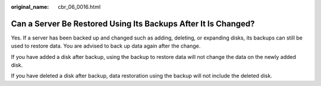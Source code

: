 :original_name: cbr_06_0016.html

.. _cbr_06_0016:

Can a Server Be Restored Using Its Backups After It Is Changed?
===============================================================

Yes. If a server has been backed up and changed such as adding, deleting, or expanding disks, its backups can still be used to restore data. You are advised to back up data again after the change.

If you have added a disk after backup, using the backup to restore data will not change the data on the newly added disk.

If you have deleted a disk after backup, data restoration using the backup will not include the deleted disk.
